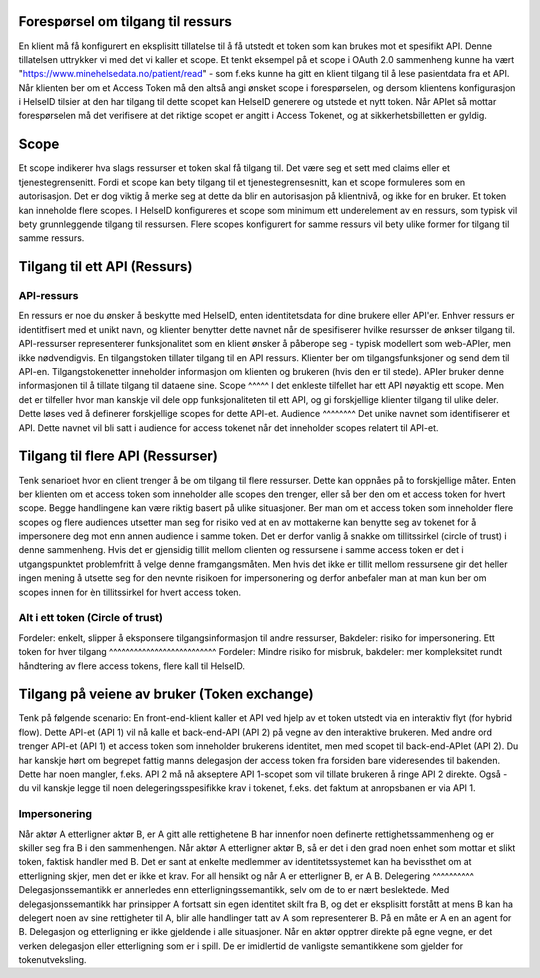 Forespørsel om tilgang til ressurs
===================================

En klient må få konfigurert en eksplisitt tillatelse til å få utstedt et token som kan brukes mot et spesifikt API. Denne tillatelsen uttrykker vi med det vi kaller et scope.
Et tenkt eksempel på et scope i OAuth 2.0 sammenheng kunne ha vært "https://www.minehelsedata.no/patient/read" - som f.eks kunne ha gitt en klient tilgang til å lese pasientdata fra et API.
Når klienten ber om et Access Token må den altså angi ønsket scope i forespørselen, og dersom klientens konfigurasjon i HelseID tilsier at den har tilgang til dette scopet kan HelseID generere og utstede et nytt token. Når APIet så mottar forespørselen må det verifisere at det riktige scopet er angitt i Access Tokenet, og at sikkerhetsbilletten er gyldig. 

Scope
=====
Et scope indikerer hva slags ressurser et token skal få tilgang til. Det være seg et sett med claims eller et tjenestegrensenitt. Fordi et scope kan bety tilgang til et tjenestegrensesnitt, kan et scope formuleres som en autorisasjon. Det er dog viktig å merke seg at dette da blir en autorisasjon på klientnivå, og ikke for en bruker. Et token kan inneholde flere scopes. I HelseID konfigureres et scope som minimum ett underelement av en ressurs, som typisk vil bety grunnleggende tilgang til ressursen. Flere scopes konfigurert for samme ressurs vil bety ulike former for tilgang til samme ressurs.

Tilgang til ett API (Ressurs)
=============================
API-ressurs
^^^^^^^^^^^
En ressurs er noe du ønsker å beskytte med HelseID, enten identitetsdata for dine brukere eller API'er. Enhver ressurs er identitfisert med et unikt navn, og klienter benytter dette navnet når de spesifiserer hvilke resursser de ønkser tilgang til. API-ressurser representerer funksjonalitet som en klient ønsker å påberope seg - typisk modellert som web-APIer, men ikke nødvendigvis. En tilgangstoken tillater tilgang til en API ressurs. Klienter ber om tilgangsfunksjoner og send dem til API-en. Tilgangstokenetter inneholder informasjon om klienten og brukeren (hvis den er til stede). APIer bruker denne informasjonen til å tillate tilgang til dataene sine.
Scope
^^^^^
I det enkleste tilfellet har ett API nøyaktig ett scope. Men det er tilfeller hvor man kanskje vil dele opp funksjonaliteten til ett API, og gi forskjellige klienter tilgang til ulike deler. Dette løses ved å definerer forskjellige scopes for dette API-et.
Audience
^^^^^^^^
Det unike navnet som identifiserer et API. Dette navnet vil bli satt i audience for access tokenet når det inneholder scopes relatert til API-et.

Tilgang til flere API (Ressurser)
=================================
Tenk senarioet hvor en client trenger å be om tilgang til flere ressurser. Dette kan oppnåes på to forskjellige måter. Enten ber klienten om et access token som inneholder alle scopes den trenger, eller så ber den om et access token for hvert scope. Begge handlingene kan være riktig basert på ulike situasjoner. Ber man om et access token som inneholder flere scopes og flere audiences utsetter man seg for risiko ved at en av mottakerne kan benytte seg av tokenet for å impersonere deg mot enn annen audience i samme token. Det er derfor vanlig å snakke om tillitssirkel (circle of trust) i denne sammenheng. Hvis det er gjensidig tillit mellom clienten og ressursene i samme access token er det i utgangspunktet problemfritt å velge denne framgangsmåten. Men hvis det ikke er tillit mellom ressursene gir det heller ingen mening å utsette seg for den nevnte risikoen for impersonering og derfor anbefaler man at man kun ber om scopes innen for èn tillitssirkel for hvert access token.

Alt i ett token (Circle of trust)
^^^^^^^^^^^^^^^^^^^^^^^^^^^^^^^^^
Fordeler: enkelt, slipper å eksponsere tilgangsinformasjon til andre ressurser, Bakdeler: risiko for impersonering.
Ett token for hver tilgang
^^^^^^^^^^^^^^^^^^^^^^^^^^
Fordeler: Mindre risiko for misbruk, bakdeler: mer kompleksitet rundt håndtering av flere access tokens, flere kall til HelseID.

Tilgang på veiene av bruker (Token exchange)
============================================
Tenk på følgende scenario: En front-end-klient kaller et API ved hjelp av et token utstedt via en interaktiv flyt (for hybrid flow). Dette API-et (API 1) vil nå kalle et back-end-API (API 2) på vegne av den interaktive brukeren. Med andre ord trenger API-et (API 1) et access token som inneholder brukerens identitet, men med scopet til back-end-APIet (API 2). Du har kanskje hørt om begrepet fattig manns delegasjon der access token fra forsiden bare videresendes til bakenden. Dette har noen mangler, f.eks. API 2 må nå akseptere API 1-scopet som vil tillate brukeren å ringe API 2 direkte. Også - du vil kanskje legge til noen delegeringsspesifikke krav i tokenet, f.eks. det faktum at anropsbanen er via API 1.

Impersonering
^^^^^^^^^^^^^
Når aktør A etterligner aktør B, er A gitt alle rettighetene B har innenfor noen definerte rettighetssammenheng og er skiller seg fra B i den sammenhengen. Når aktør A etterligner aktør B, så er det i den grad noen enhet som mottar et slikt token, faktisk handler med B. Det er sant at enkelte medlemmer av identitetssystemet kan ha bevissthet om at etterligning skjer, men det er ikke et krav. For all hensikt og når A er etterligner B, er A B.
Delegering
^^^^^^^^^^
Delegasjonssemantikk er annerledes enn etterligningssemantikk, selv om de to er nært beslektede. Med delegasjonssemantikk har prinsipper A fortsatt sin egen identitet skilt fra B, og det er eksplisitt forstått at mens B kan ha delegert noen av sine rettigheter til A, blir alle handlinger tatt av A som representerer B. På en måte er A en an agent for B. Delegasjon og etterligning er ikke gjeldende i alle situasjoner. Når en aktør opptrer direkte på egne vegne, er det verken delegasjon eller etterligning som er i spill. De er imidlertid de vanligste semantikkene som gjelder for tokenutveksling.


